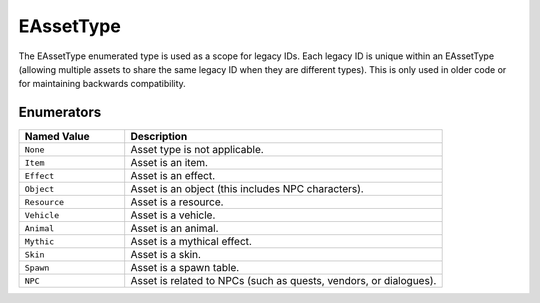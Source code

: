 .. _doc_data_eassettype:

EAssetType
============

The EAssetType enumerated type is used as a scope for legacy IDs. Each legacy ID is unique within an EAssetType (allowing multiple assets to share the same legacy ID when they are different types). This is only used in older code or for maintaining backwards compatibility.

Enumerators
```````````

.. list-table::
   :widths: 25 75
   :header-rows: 1

   * - Named Value
     - Description
   * - ``None``
     - Asset type is not applicable.
   * - ``Item``
     - Asset is an item.
   * - ``Effect``
     - Asset is an effect.
   * - ``Object``
     - Asset is an object (this includes NPC characters).
   * - ``Resource``
     - Asset is a resource.
   * - ``Vehicle``
     - Asset is a vehicle.
   * - ``Animal``
     - Asset is an animal.
   * - ``Mythic``
     - Asset is a mythical effect.
   * - ``Skin``
     - Asset is a skin.
   * - ``Spawn``
     - Asset is a spawn table.
   * - ``NPC``
     - Asset is related to NPCs (such as quests, vendors, or dialogues).
